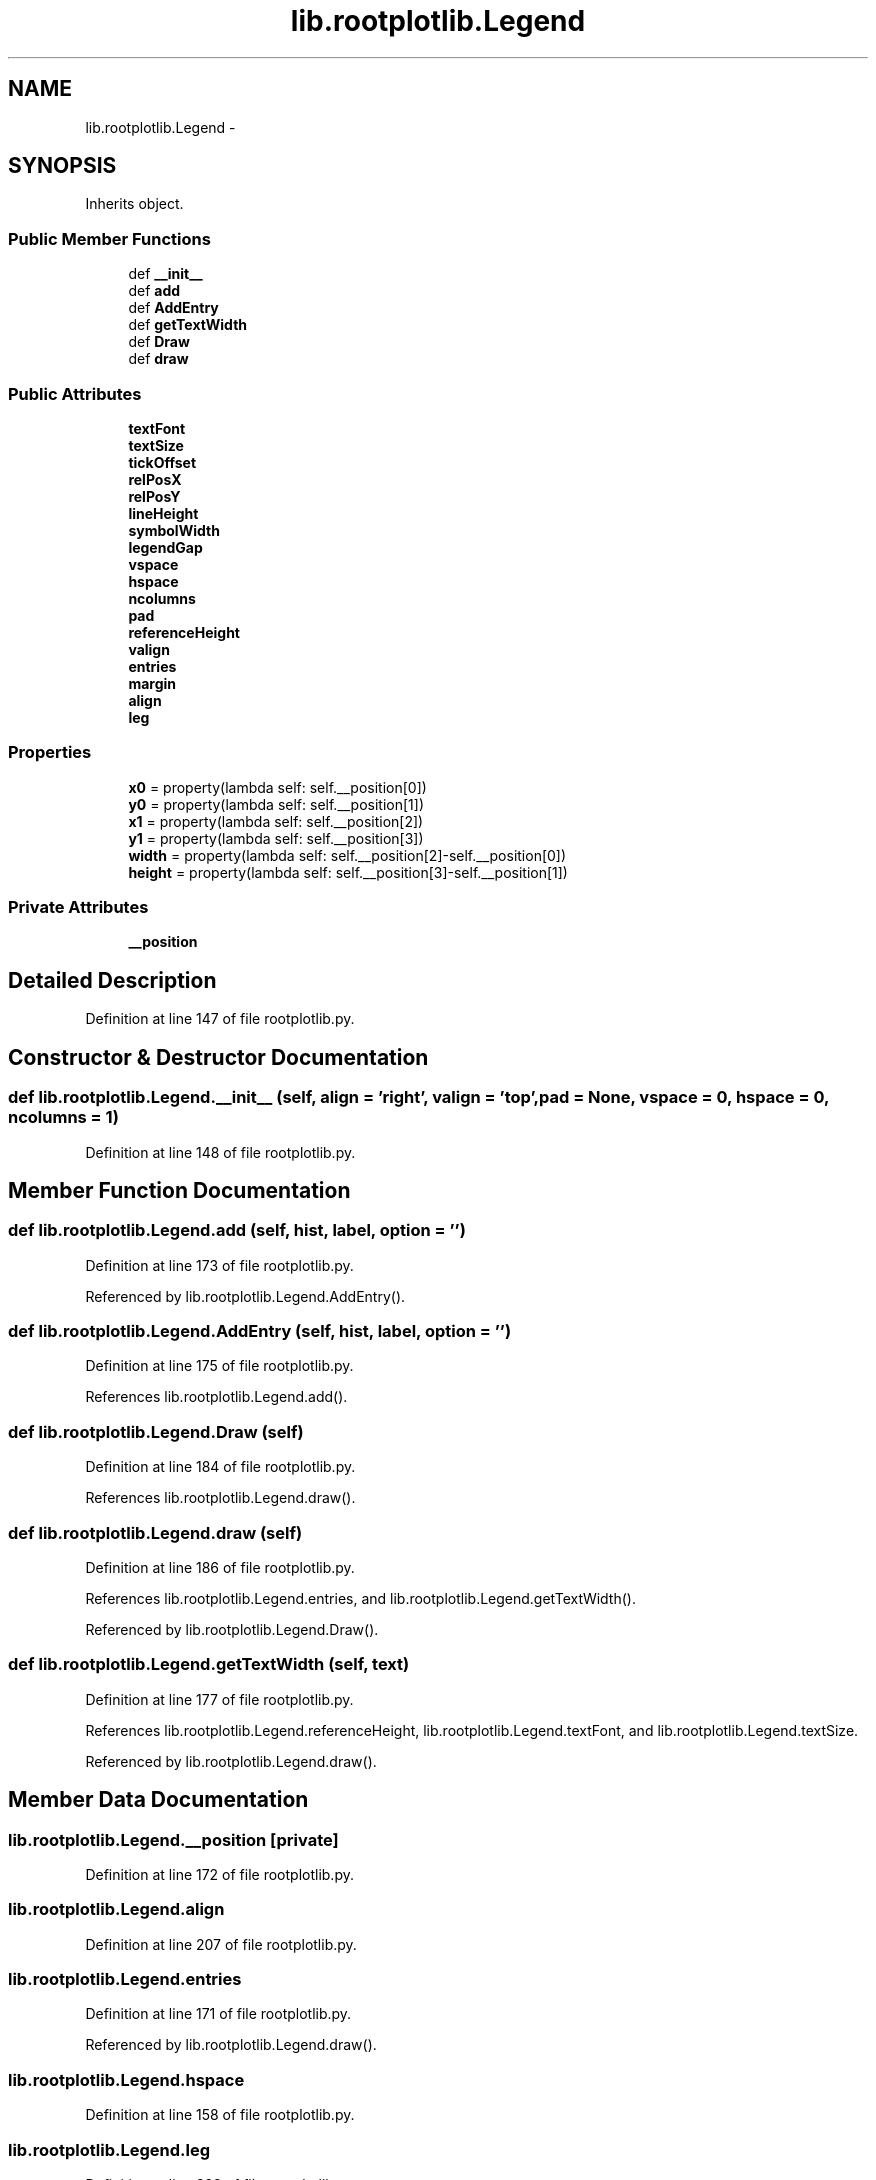 .TH "lib.rootplotlib.Legend" 3 "Tue Aug 4 2015" "PlotLib" \" -*- nroff -*-
.ad l
.nh
.SH NAME
lib.rootplotlib.Legend \- 
.SH SYNOPSIS
.br
.PP
.PP
Inherits object\&.
.SS "Public Member Functions"

.in +1c
.ti -1c
.RI "def \fB__init__\fP"
.br
.ti -1c
.RI "def \fBadd\fP"
.br
.ti -1c
.RI "def \fBAddEntry\fP"
.br
.ti -1c
.RI "def \fBgetTextWidth\fP"
.br
.ti -1c
.RI "def \fBDraw\fP"
.br
.ti -1c
.RI "def \fBdraw\fP"
.br
.in -1c
.SS "Public Attributes"

.in +1c
.ti -1c
.RI "\fBtextFont\fP"
.br
.ti -1c
.RI "\fBtextSize\fP"
.br
.ti -1c
.RI "\fBtickOffset\fP"
.br
.ti -1c
.RI "\fBrelPosX\fP"
.br
.ti -1c
.RI "\fBrelPosY\fP"
.br
.ti -1c
.RI "\fBlineHeight\fP"
.br
.ti -1c
.RI "\fBsymbolWidth\fP"
.br
.ti -1c
.RI "\fBlegendGap\fP"
.br
.ti -1c
.RI "\fBvspace\fP"
.br
.ti -1c
.RI "\fBhspace\fP"
.br
.ti -1c
.RI "\fBncolumns\fP"
.br
.ti -1c
.RI "\fBpad\fP"
.br
.ti -1c
.RI "\fBreferenceHeight\fP"
.br
.ti -1c
.RI "\fBvalign\fP"
.br
.ti -1c
.RI "\fBentries\fP"
.br
.ti -1c
.RI "\fBmargin\fP"
.br
.ti -1c
.RI "\fBalign\fP"
.br
.ti -1c
.RI "\fBleg\fP"
.br
.in -1c
.SS "Properties"

.in +1c
.ti -1c
.RI "\fBx0\fP = property(lambda self: self\&.__position[0])"
.br
.ti -1c
.RI "\fBy0\fP = property(lambda self: self\&.__position[1])"
.br
.ti -1c
.RI "\fBx1\fP = property(lambda self: self\&.__position[2])"
.br
.ti -1c
.RI "\fBy1\fP = property(lambda self: self\&.__position[3])"
.br
.ti -1c
.RI "\fBwidth\fP = property(lambda self: self\&.__position[2]-self\&.__position[0])"
.br
.ti -1c
.RI "\fBheight\fP = property(lambda self: self\&.__position[3]-self\&.__position[1])"
.br
.in -1c
.SS "Private Attributes"

.in +1c
.ti -1c
.RI "\fB__position\fP"
.br
.in -1c
.SH "Detailed Description"
.PP 
Definition at line 147 of file rootplotlib\&.py\&.
.SH "Constructor & Destructor Documentation"
.PP 
.SS "def lib\&.rootplotlib\&.Legend\&.__init__ (self, align = \fC'right'\fP, valign = \fC'top'\fP, pad = \fCNone\fP, vspace = \fC0\fP, hspace = \fC0\fP, ncolumns = \fC1\fP)"

.PP
Definition at line 148 of file rootplotlib\&.py\&.
.SH "Member Function Documentation"
.PP 
.SS "def lib\&.rootplotlib\&.Legend\&.add (self, hist, label, option = \fC''\fP)"

.PP
Definition at line 173 of file rootplotlib\&.py\&.
.PP
Referenced by lib\&.rootplotlib\&.Legend\&.AddEntry()\&.
.SS "def lib\&.rootplotlib\&.Legend\&.AddEntry (self, hist, label, option = \fC''\fP)"

.PP
Definition at line 175 of file rootplotlib\&.py\&.
.PP
References lib\&.rootplotlib\&.Legend\&.add()\&.
.SS "def lib\&.rootplotlib\&.Legend\&.Draw (self)"

.PP
Definition at line 184 of file rootplotlib\&.py\&.
.PP
References lib\&.rootplotlib\&.Legend\&.draw()\&.
.SS "def lib\&.rootplotlib\&.Legend\&.draw (self)"

.PP
Definition at line 186 of file rootplotlib\&.py\&.
.PP
References lib\&.rootplotlib\&.Legend\&.entries, and lib\&.rootplotlib\&.Legend\&.getTextWidth()\&.
.PP
Referenced by lib\&.rootplotlib\&.Legend\&.Draw()\&.
.SS "def lib\&.rootplotlib\&.Legend\&.getTextWidth (self, text)"

.PP
Definition at line 177 of file rootplotlib\&.py\&.
.PP
References lib\&.rootplotlib\&.Legend\&.referenceHeight, lib\&.rootplotlib\&.Legend\&.textFont, and lib\&.rootplotlib\&.Legend\&.textSize\&.
.PP
Referenced by lib\&.rootplotlib\&.Legend\&.draw()\&.
.SH "Member Data Documentation"
.PP 
.SS "lib\&.rootplotlib\&.Legend\&.__position\fC [private]\fP"

.PP
Definition at line 172 of file rootplotlib\&.py\&.
.SS "lib\&.rootplotlib\&.Legend\&.align"

.PP
Definition at line 207 of file rootplotlib\&.py\&.
.SS "lib\&.rootplotlib\&.Legend\&.entries"

.PP
Definition at line 171 of file rootplotlib\&.py\&.
.PP
Referenced by lib\&.rootplotlib\&.Legend\&.draw()\&.
.SS "lib\&.rootplotlib\&.Legend\&.hspace"

.PP
Definition at line 158 of file rootplotlib\&.py\&.
.SS "lib\&.rootplotlib\&.Legend\&.leg"

.PP
Definition at line 228 of file rootplotlib\&.py\&.
.SS "lib\&.rootplotlib\&.Legend\&.legendGap"

.PP
Definition at line 156 of file rootplotlib\&.py\&.
.SS "lib\&.rootplotlib\&.Legend\&.lineHeight"

.PP
Definition at line 154 of file rootplotlib\&.py\&.
.SS "lib\&.rootplotlib\&.Legend\&.margin"

.PP
Definition at line 196 of file rootplotlib\&.py\&.
.SS "lib\&.rootplotlib\&.Legend\&.ncolumns"

.PP
Definition at line 159 of file rootplotlib\&.py\&.
.SS "lib\&.rootplotlib\&.Legend\&.pad"

.PP
Definition at line 161 of file rootplotlib\&.py\&.
.SS "lib\&.rootplotlib\&.Legend\&.referenceHeight"

.PP
Definition at line 167 of file rootplotlib\&.py\&.
.PP
Referenced by lib\&.rootplotlib\&.Legend\&.getTextWidth()\&.
.SS "lib\&.rootplotlib\&.Legend\&.relPosX"

.PP
Definition at line 152 of file rootplotlib\&.py\&.
.SS "lib\&.rootplotlib\&.Legend\&.relPosY"

.PP
Definition at line 153 of file rootplotlib\&.py\&.
.SS "lib\&.rootplotlib\&.Legend\&.symbolWidth"

.PP
Definition at line 155 of file rootplotlib\&.py\&.
.SS "lib\&.rootplotlib\&.Legend\&.textFont"

.PP
Definition at line 149 of file rootplotlib\&.py\&.
.PP
Referenced by lib\&.rootplotlib\&.Legend\&.getTextWidth()\&.
.SS "lib\&.rootplotlib\&.Legend\&.textSize"

.PP
Definition at line 150 of file rootplotlib\&.py\&.
.PP
Referenced by lib\&.rootplotlib\&.Legend\&.getTextWidth()\&.
.SS "lib\&.rootplotlib\&.Legend\&.tickOffset"

.PP
Definition at line 151 of file rootplotlib\&.py\&.
.SS "lib\&.rootplotlib\&.Legend\&.valign"

.PP
Definition at line 170 of file rootplotlib\&.py\&.
.SS "lib\&.rootplotlib\&.Legend\&.vspace"

.PP
Definition at line 157 of file rootplotlib\&.py\&.
.SH "Property Documentation"
.PP 
.SS "lib\&.rootplotlib\&.Legend\&.height = property(lambda self: self\&.__position[3]-self\&.__position[1])\fC [static]\fP"

.PP
Definition at line 234 of file rootplotlib\&.py\&.
.SS "lib\&.rootplotlib\&.Legend\&.width = property(lambda self: self\&.__position[2]-self\&.__position[0])\fC [static]\fP"

.PP
Definition at line 233 of file rootplotlib\&.py\&.
.SS "lib\&.rootplotlib\&.Legend\&.x0 = property(lambda self: self\&.__position[0])\fC [static]\fP"

.PP
Definition at line 229 of file rootplotlib\&.py\&.
.SS "lib\&.rootplotlib\&.Legend\&.x1 = property(lambda self: self\&.__position[2])\fC [static]\fP"

.PP
Definition at line 231 of file rootplotlib\&.py\&.
.SS "lib\&.rootplotlib\&.Legend\&.y0 = property(lambda self: self\&.__position[1])\fC [static]\fP"

.PP
Definition at line 230 of file rootplotlib\&.py\&.
.SS "lib\&.rootplotlib\&.Legend\&.y1 = property(lambda self: self\&.__position[3])\fC [static]\fP"

.PP
Definition at line 232 of file rootplotlib\&.py\&.

.SH "Author"
.PP 
Generated automatically by Doxygen for PlotLib from the source code\&.
